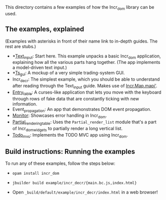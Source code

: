This directory contains a few examples of how the Incr_dom library
can be used.

** The examples, explained
   
(Examples with asterisks in front of their name link to in-depth
guides. The rest are stubs.)

- *[[./text_input/README.md][Text_input]]: Start here. This example unpacks a basic Incr_dom
  application, explaining how all the various parts hang
  together. (The app implements a model-driven text input.) 
- *[[./ts_gui/README.md][Ts_gui]]: A mockup of a very simple trading-system GUI.
- Incr_decr: The simplest example, which you should be able to
  understand after reading through the Text_input guide. Makes use of
  [[https://ocaml.janestreet.com/ocaml-core/latest/doc/incr_dom/Incr_dom/Incr/Map/index.html#val-mapi][Incr.Map.mapi']].
- [[./entry_table/README.md][Entry_table]]: A curses-like application that lets you move with the
  keyboard through rows of fake data that are constantly ticking with
  new information.
- Event_propagation: An app that demonstrates DOM event propagation.
- [[./monitor/README.org][Monitor]]: Showcases error handling in Incr_dom.
- [[./partial_rendering_table/README.org][Partial_rendering_table]]: Uses the ~Partial_render_list~ module
  that's a part of Incr_dom_widgets to partially render a long
  vertical list.
- [[./todo_mvc/README.md][Todo_mvc]]: Implements the TODO MVC app using Incr_dom.
   
** Build instructions: Running the examples

To run any of these examples, follow the steps below:

- =opam install incr_dom=

- =jbuilder build example/incr_decr/{main.bc.js,index.html}=

- Open =_build/default/example/incr_decr/index.html= in a web browser!
